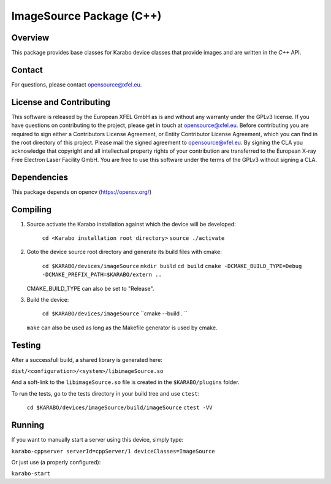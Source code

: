 *************************
ImageSource Package (C++)
*************************

Overview
========

This package provides base classes for Karabo device classes that provide
images and are written in the `C++` API.

Contact
=======

For questions, please contact opensource@xfel.eu.

License and Contributing
========================

This software is released by the European XFEL GmbH as is and without any
warranty under the GPLv3 license.
If you have questions on contributing to the project, please get in touch at
opensource@xfel.eu.
Before contributing you are required to sign either a Contributors License
Agreement, or Entity Contributor License Agreement, which you can find in the
root directory of this project.
Please mail the signed agreement to opensource@xfel.eu.
By signing the CLA you acknowledge that copyright and all intellectual property
rights of your contribution are transferred to the European X-ray Free Electron
Laser Facility GmbH.
You are free to use this software under the terms of the GPLv3 without signing
a CLA.

Dependencies
============

This package depends on opencv (https://opencv.org/)

Compiling
=========

1. Source activate the Karabo installation against which the device will be
   developed:

    ``cd <Karabo installation root directory>``
    ``source ./activate``

2. Goto the device source root directory and generate its build files with cmake:

     ``cd $KARABO/devices/imageSource``
     ``mkdir build``
     ``cd build``
     ``cmake -DCMAKE_BUILD_TYPE=Debug -DCMAKE_PREFIX_PATH=$KARABO/extern ..``

   CMAKE_BUILD_TYPE can also be set to "Release".

3. Build the device:

     ``cd $KARABO/devices/imageSource``
     ``cmake --build . ``

   ``make`` can also be used as long as the Makefile generator is used by cmake.

Testing
=======

After a successfull build, a shared library is generated here:

``dist/<configuration>/<system>/libimageSource.so``

And a soft-link to the ``libimageSource.so`` file is created in the
``$KARABO/plugins`` folder.

To run the tests, go to the tests directory in your build tree and use ``ctest``:

    ``cd $KARABO/devices/imageSource/build/imageSource``
    ``ctest -VV``

Running
=======

If you want to manually start a server using this device, simply type:

``karabo-cppserver serverId=cppServer/1 deviceClasses=ImageSource``

Or just use (a properly configured):

``karabo-start``
